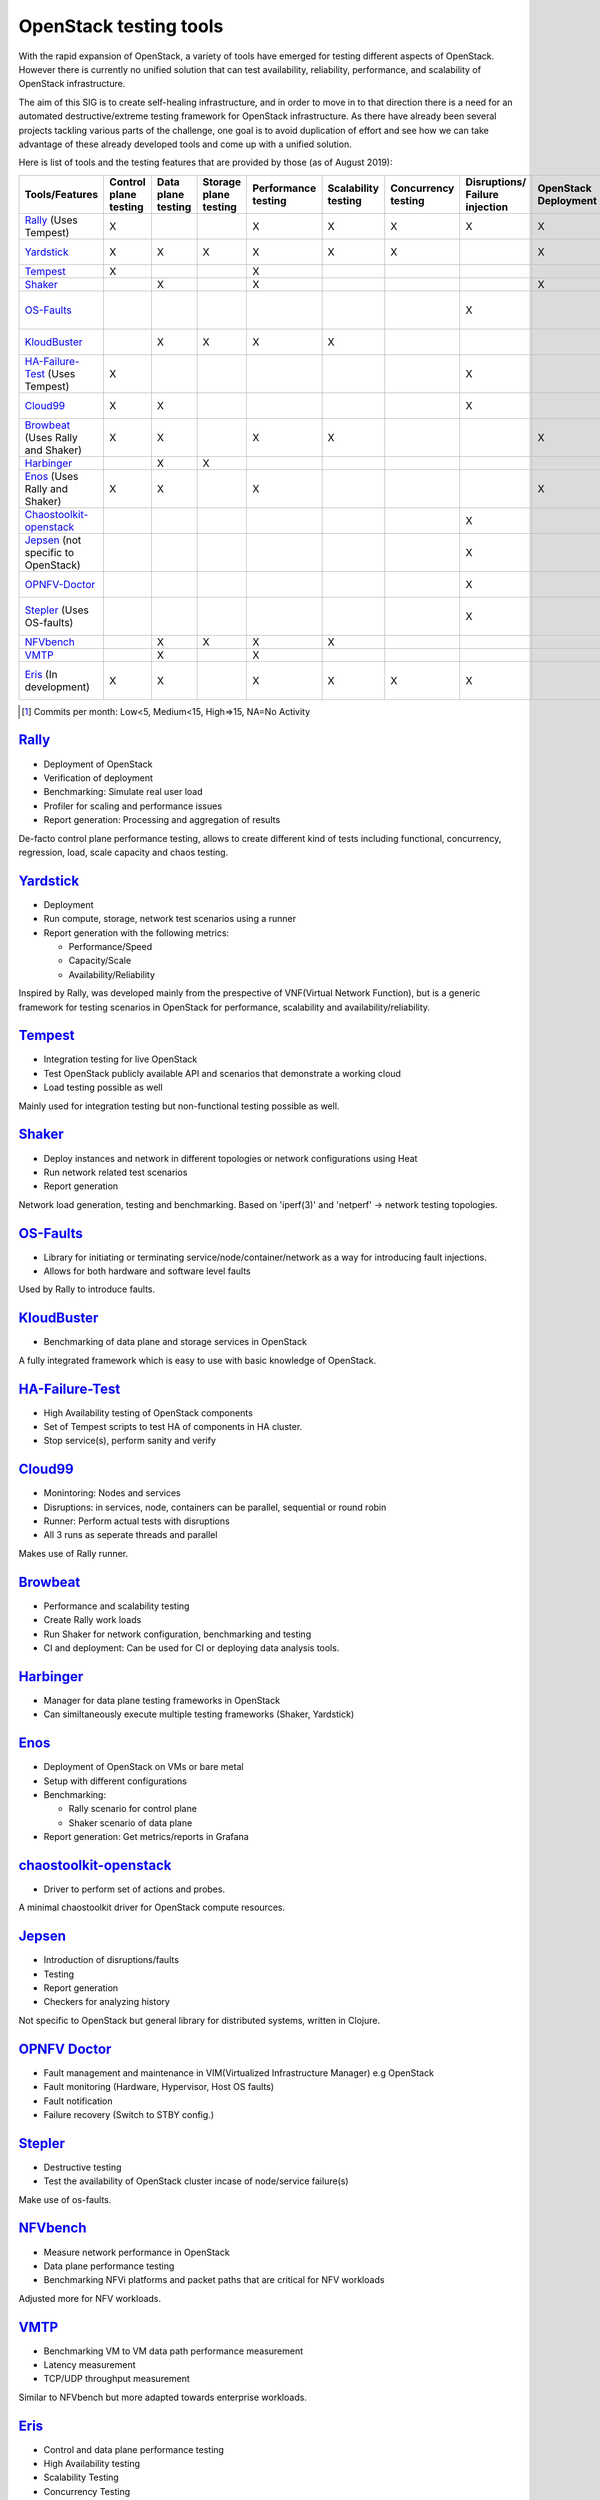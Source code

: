 ***********************
OpenStack testing tools
***********************

With the rapid expansion of OpenStack, a variety of tools have emerged
for testing different aspects of OpenStack.  However there is
currently no unified solution that can test availability, reliability,
performance, and scalability of OpenStack infrastructure.

The aim of this SIG is to create self-healing infrastructure, and in
order to move in to that direction there is a need for an automated
destructive/extreme testing framework for OpenStack infrastructure.
As there have already been several projects tackling various parts of
the challenge, one goal is to avoid duplication of effort and see how
we can take advantage of these already developed tools and come up
with a unified solution.

Here is list of tools and the testing features that are provided by
those (as of August 2019):

=================================== ======= ======= ======= =========== =========== =========== ============ ========== ========== ==============================================================================================================
        Tools/Features              Control Data    Storage Performance Scalability Concurrency Disruptions/ OpenStack  Report     Active community [#]_
                                    plane   plane   plane   testing     testing     testing     Failure      Deployment generation
                                    testing testing testing                                     injection
=================================== ======= ======= ======= =========== =========== =========== ============ ========== ========== ==============================================================================================================
Rally_ (Uses Tempest)               X                       X           X           X           X            X          X          `Medium <https://github.com/openstack/rally/graphs/contributors>`__
Yardstick_                          X       X       X       X           X           X                        X          X          `NA since May 2019 <https://git.opnfv.org/yardstick/stats/?period=m&ofs=10>`__
Tempest_                            X                       X                                                                      `High <https://opendev.org/openstack/tempest/commits/branch/master>`__
Shaker_                                     X               X                                                X          X          `Low <https://opendev.org/performa/shaker/commits/branch/master>`__
OS-Faults_                                                                                      X                                  `NA since February 2019 <https://github.com/openstack/os-faults/graphs/contributors>`__
KloudBuster_                                X       X       X           X                                               X          `NA since June 2019 <https://github.com/openstack/kloudbuster/graphs/contributors>`__
HA-Failure-Test_ (Uses Tempest)     X                                                           X                                  `NA since November 2016 <https://github.com/avdhoot07/HA-Failure-TEST/graphs/contributors>`__
Cloud99_                            X       X                                                   X                       X          `NA since May 2017 <https://github.com/cisco-oss-eng/Cloud99/graphs/contributors>`__
Browbeat_ (Uses Rally and Shaker)   X       X               X           X                                    X                     `High <https://github.com/cloud-bulldozer/browbeat/graphs/contributors>`__
Harbinger_                                  X       X                                                                              `Low <https://github.com/att-comdev/harbinger/graphs/contributors>`__
Enos_ (Uses Rally and Shaker)       X       X               X                                                X          X          `NA since May 2019 <https://github.com/BeyondTheClouds/enos/graphs/contributors>`__
Chaostoolkit-openstack_                                                                         X                       X          `NA since April 2019 <https://github.com/chaostoolkit-incubator/chaostoolkit-openstack/graphs/contributors>`__
Jepsen_ (not specific to OpenStack)                                                             X                       X          `High <https://github.com/jepsen-io/jepsen/graphs/contributors>`__
OPNFV-Doctor_                                                                                   X                                  `NA since April 2019 <https://gerrit.opnfv.org/gerrit/gitweb?p=doctor.git;a=summary>`__
Stepler_ (Uses OS-faults)                                                                       X                                  `NA since February 2019 <https://github.com/Mirantis/stepler/graphs/contributors>`__
NFVbench_                                   X       X       X           X                                               X          `Medium <https://github.com/opnfv/nfvbench/graphs/contributors>`__
VMTP_                                       X               X                                                           X          `Low <https://opendev.org/x/vmtp/commits/branch/master>`__
Eris_ (In development)              X       X               X           X           X           X                       X          `NA since November 2017 <https://github.com/LCOO/eris>`__
=================================== ======= ======= ======= =========== =========== =========== ============ ========== ========== ==============================================================================================================

.. [#] Commits per month: Low<5, Medium<15, High=>15, NA=No Activity

.. _Rally:

`Rally <https://rally.readthedocs.io/en/latest/overview/overview.html#use-cases>`__
===================================================================================

-  Deployment of OpenStack
-  Verification of deployment
-  Benchmarking: Simulate real user load
-  Profiler for scaling and performance issues
-  Report generation: Processing and aggregation of results

De-facto control plane performance testing, allows to create different
kind of tests including functional, concurrency, regression, load, scale
capacity and chaos testing.

.. _Yardstick:

`Yardstick <https://wiki.opnfv.org/display/yardstick/Yardstick>`__
==================================================================

-  Deployment
-  Run compute, storage, network test scenarios using a runner
-  Report generation with the following metrics:

   -  Performance/Speed
   -  Capacity/Scale
   -  Availability/Reliability

Inspired by Rally, was developed mainly from the prespective of
VNF(Virtual Network Function), but is a generic framework for testing
scenarios in OpenStack for performance, scalability and
availability/reliability.

.. _Tempest:

`Tempest <https://docs.openstack.org/tempest/latest/overview.html#tempest-the-openstack-integration-test-suite>`__
==================================================================================================================

-  Integration testing for live OpenStack
-  Test OpenStack publicly available API and scenarios that demonstrate
   a working cloud
-  Load testing possible as well

Mainly used for integration testing but non-functional testing
possible as well.

.. _Shaker:

`Shaker <https://pyshaker.readthedocs.io/en/latest/index.html>`__
=================================================================

-  Deploy instances and network in different topologies or network
   configurations using Heat
-  Run network related test scenarios
-  Report generation

Network load generation, testing and benchmarking. Based on 'iperf(3)'
and 'netperf' -> network testing topologies.

.. _OS-Faults:

`OS-Faults <https://github.com/openstack/os-faults>`__
======================================================

-  Library for initiating or terminating service/node/container/network
   as a way for introducing fault injections.
-  Allows for both hardware and software level faults

Used by Rally to introduce faults.

.. _KloudBuster:

`KloudBuster <https://github.com/openstack/kloudbuster>`__
==========================================================

-  Benchmarking of data plane and storage services in OpenStack

A fully integrated framework which is easy to use with basic knowledge
of OpenStack.

.. _HA-Failure-Test:

`HA-Failure-Test <https://github.com/avdhoot07/HA-Failure-TEST>`__
==================================================================

-  High Availability testing of OpenStack components
-  Set of Tempest scripts to test HA of components in HA cluster.
-  Stop service(s), perform sanity and verify

.. _Cloud99:

`Cloud99 <https://github.com/cisco-oss-eng/Cloud99>`__
======================================================

-  Monintoring: Nodes and services
-  Disruptions: in services, node, containers can be parallel,
   sequential or round robin
-  Runner: Perform actual tests with disruptions
-  All 3 runs as seperate threads and parallel

Makes use of Rally runner.

.. _Browbeat:

`Browbeat <https://github.com/cloud-bulldozer/browbeat>`__
==========================================================

-  Performance and scalability testing
-  Create Rally work loads
-  Run Shaker for network configuration, benchmarking and testing
-  CI and deployment: Can be used for CI or deploying data analysis
   tools.

.. _Harbinger:

`Harbinger <https://harbinger-dpm.readthedocs.io/en/latest/what/index.html>`__
==============================================================================

-  Manager for data plane testing frameworks in OpenStack
-  Can similtaneously execute multiple testing frameworks (Shaker,
   Yardstick)

.. _Enos:

`Enos <https://enos.readthedocs.io/en/stable/>`__
=================================================

-  Deployment of OpenStack on VMs or bare metal
-  Setup with different configurations
-  Benchmarking:

   -  Rally scenario for control plane
   -  Shaker scenario of data plane

-  Report generation: Get metrics/reports in Grafana

.. _Chaostoolkit-openstack:

`chaostoolkit-openstack <https://github.com/chaostoolkit-incubator/chaostoolkit-openstack>`__
=============================================================================================

-  Driver to perform set of actions and probes.

A minimal chaostoolkit driver for OpenStack compute resources.

.. _Jepsen:

`Jepsen <https://github.com/jepsen-io/jepsen>`__
================================================

-  Introduction of disruptions/faults
-  Testing
-  Report generation
-  Checkers for analyzing history

Not specific to OpenStack but general library for distributed systems,
written in Clojure.

.. _OPNFV-Doctor:

`OPNFV Doctor <https://wiki.opnfv.org/display/doctor/Doctor+Home>`__
====================================================================

-  Fault management and maintenance in VIM(Virtualized Infrastructure
   Manager) e.g OpenStack
-  Fault monitoring (Hardware, Hypervisor, Host OS faults)
-  Fault notification
-  Failure recovery (Switch to STBY config.)

.. _Stepler:

`Stepler <https://stepler.readthedocs.io/>`__
=============================================

-  Destructive testing
-  Test the availability of OpenStack cluster incase of node/service
   failure(s)

Make use of os-faults.

.. _NFVbench:

`NFVbench <https://opnfv-nfvbench.readthedocs.io/en/latest/testing/user/userguide/index.html>`__
================================================================================================

-  Measure network performance in OpenStack
-  Data plane performance testing
-  Benchmarking NFVi platforms and packet paths that are critical for NFV workloads

Adjusted more for NFV workloads.

.. _VMTP:

`VMTP <https://vmtp.readthedocs.io/en/latest/>`__
=================================================

-  Benchmarking VM to VM data path performance measurement
-  Latency measurement
-  TCP/UDP throughput measurement

Similar to NFVbench but more adapted towards enterprise workloads.

.. _Eris:

`Eris <https://docs.openstack.org/self-healing-sig/latest/eris/index.html>`__
=============================================================================

-  Control and data plane performance testing
-  High Availability testing
-  Scalability Testing
-  Concurrency Testing
-  Benchmarking and results generation

